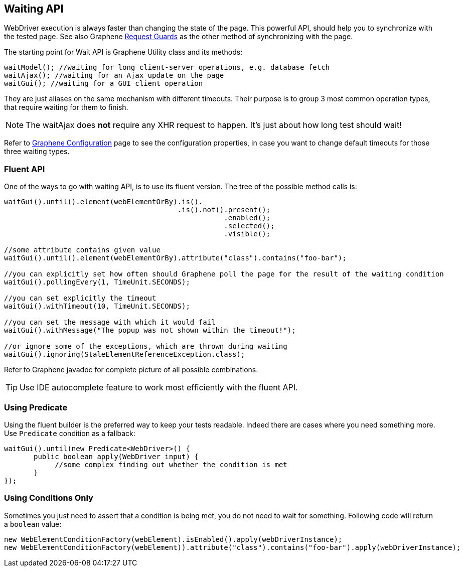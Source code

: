 ifdef::env-github,env-browser[]
:tip-caption: :bulb:
:note-caption: :information_source:
:important-caption: :heavy_exclamation_mark:
:caution-caption: :fire:
:warning-caption: :warning:
:outfilesuffix: .adoc
endif::[]

== Waiting API
:icons: font

WebDriver execution is always faster than changing the state of the
page. This powerful API, should help you to synchronize with the tested
page. See also Graphene <<_request_guards, Request Guards>> as the other
method of synchronizing with the page.

The starting point for Wait API is Graphene Utility class and its
methods:

[source,java]
----
waitModel(); //waiting for long client-server operations, e.g. database fetch
waitAjax(); //waiting for an Ajax update on the page
waitGui(); //waiting for a GUI client operation
----

They are just aliases on the same mechanism with different timeouts.
Their purpose is to group 3 most common operation types, that require
waiting for them to finish.

NOTE: The waitAjax does *not* require any XHR request to happen.
It's just about how long test should wait!

Refer to <<_graphene_configuration, Graphene Configuration>> page to see the
configuration properties, in case you
want to change default timeouts for those three waiting types.

[[fluent-api]]
=== Fluent API

One of the ways to go with waiting API, is to use its fluent version.
The tree of the possible method calls is:

[source,java]
----
waitGui().until().element(webElementOrBy).is().
                                         .is().not().present();
                                                    .enabled();
                                                    .selected();
                                                    .visible();

//some attribute contains given value
waitGui().until().element(webElementOrBy).attribute("class").contains("foo-bar");

//you can explicitly set how often should Graphene poll the page for the result of the waiting condition
waitGui().pollingEvery(1, TimeUnit.SECONDS);

//you can set explicitly the timeout
waitGui().withTimeout(10, TimeUnit.SECONDS);

//you can set the message with which it would fail
waitGui().withMessage("The popup was not shown within the timeout!");

//or ignore some of the exceptions, which are thrown during waiting
waitGui().ignoring(StaleElementReferenceException.class);
----

Refer to Graphene javadoc for complete picture of all possible
combinations.

TIP: Use IDE autocomplete feature to work most efficiently with the fluent
API.

[[using-predicate]]
=== Using Predicate

Using the fluent builder is the preferred way to keep your tests
readable. Indeed there are cases where you need something more. Use
`Predicate` condition as a fallback:

[source,java]
----
waitGui().until(new Predicate<WebDriver>() {
       public boolean apply(WebDriver input) {
            //some complex finding out whether the condition is met
       }
});
----

[[using-conditions-only]]
=== Using Conditions Only

Sometimes you just need to assert that a condition is being met, you do
not need to wait for something. Following code will return a `boolean`
value:

[source,java]
----
new WebElementConditionFactory(webElement).isEnabled().apply(webDriverInstance);
new WebElementConditionFactory(webElement)).attribute("class").contains("foo-bar").apply(webDriverInstance);
----
